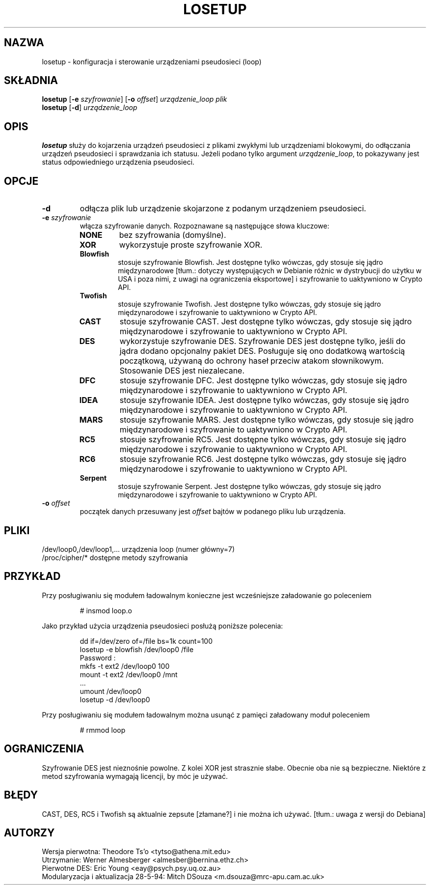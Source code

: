 .\" {PTM/WK/2000-IV}
.TH LOSETUP 8 "24 listopada 1993" "Linux" "Polecenia konserwacji"
.SH NAZWA
losetup \- konfiguracja i sterowanie urządzeniami pseudosieci (loop)
.SH SKŁADNIA
.ad l
.B losetup
.RB [ \-e
.IR szyfrowanie ]
.RB [ \-o
.IR offset ]
.I urządzenie_loop plik
.br
.B losetup
.RB [ \-d ]
.I urządzenie_loop
.ad b
.SH OPIS
.B losetup
służy do kojarzenia urządzeń pseudosieci z plikami zwykłymi lub urządzeniami
blokowymi, do odłączania urządzeń pseudosieci i sprawdzania ich statusu.
Jeżeli podano tylko argument \fIurządzenie_loop\fP, to pokazywany jest status
odpowiedniego urządzenia pseudosieci.
.SH OPCJE
.IP \fB\-d\fP
odłącza plik lub urządzenie skojarzone z podanym urządzeniem pseudosieci.
.IP "\fB\-e \fIszyfrowanie\fP"
.RS
włącza szyfrowanie danych. Rozpoznawane są następujące słowa kluczowe:
.IP \fBNONE\fP
bez szyfrowania (domyślne).
.PD 0
.IP \fBXOR\fP
wykorzystuje proste szyfrowanie XOR.
.IP \fBBlowfish\fP
stosuje szyfrowanie Blowfish. Jest dostępne tylko wówczas, gdy stosuje
się jądro międzynarodowe [tłum.: dotyczy występujących w Debianie
różnic w dystrybucji do użytku w USA i poza nimi,
z uwagi na ograniczenia eksportowe] i szyfrowanie to uaktywniono w Crypto API.
.IP \fBTwofish\fP
stosuje szyfrowanie Twofish. Jest dostępne tylko wówczas, gdy stosuje
się jądro międzynarodowe i szyfrowanie to uaktywniono w Crypto API.
.IP \fBCAST\fP
stosuje szyfrowanie CAST. Jest dostępne tylko wówczas, gdy stosuje
się jądro międzynarodowe i szyfrowanie to uaktywniono w Crypto API.
.IP \fBDES\fP
wykorzystuje szyfrowanie DES. Szyfrowanie DES jest dostępne tylko, jeśli
do jądra dodano opcjonalny pakiet DES. Posługuje się ono dodatkową wartością
początkową, używaną do ochrony haseł przeciw atakom słownikowym.
Stosowanie DES jest niezalecane.
.IP \fBDFC\fP
stosuje szyfrowanie DFC. Jest dostępne tylko wówczas, gdy stosuje
się jądro międzynarodowe i szyfrowanie to uaktywniono w Crypto API.
.IP \fBIDEA\fP
stosuje szyfrowanie IDEA. Jest dostępne tylko wówczas, gdy stosuje
się jądro międzynarodowe i szyfrowanie to uaktywniono w Crypto API.
.IP \fBMARS\fP
stosuje szyfrowanie MARS. Jest dostępne tylko wówczas, gdy stosuje
się jądro międzynarodowe i szyfrowanie to uaktywniono w Crypto API.
.IP \fBRC5\fP
stosuje szyfrowanie RC5. Jest dostępne tylko wówczas, gdy stosuje
się jądro międzynarodowe i szyfrowanie to uaktywniono w Crypto API.
.IP \fBRC6\fP
stosuje szyfrowanie RC6. Jest dostępne tylko wówczas, gdy stosuje
się jądro międzynarodowe i szyfrowanie to uaktywniono w Crypto API.
.IP \fBSerpent\fP
stosuje szyfrowanie Serpent. Jest dostępne tylko wówczas, gdy stosuje
się jądro międzynarodowe i szyfrowanie to uaktywniono w Crypto API.
.PD
.RE
.IP "\fB\-o \fIoffset\fP"
początek danych przesuwany jest \fIoffset\fP bajtów w podanego pliku
lub urządzenia.
.SH PLIKI
.nf
/dev/loop0,/dev/loop1,...   urządzenia loop (numer główny=7)
/proc/cipher/*              dostępne metody szyfrowania
.fi
.SH PRZYKŁAD
Przy posługiwaniu się modułem ładowalnym konieczne jest wcześniejsze
załadowanie go poleceniem
.IP
# insmod loop.o
.LP
Jako przykład użycia urządzenia pseudosieci posłużą poniższe polecenia:
.nf
.IP
dd if=/dev/zero of=/file bs=1k count=100
losetup -e blowfish /dev/loop0 /file
Password :
mkfs -t ext2 /dev/loop0 100
mount -t ext2 /dev/loop0 /mnt
 ...
umount /dev/loop0
losetup -d /dev/loop0
.fi
.LP
Przy posługiwaniu się modułem ładowalnym można usunąć z pamięci załadowany
moduł poleceniem
.IP
# rmmod loop
.LP
.fi
.SH OGRANICZENIA
Szyfrowanie DES jest nieznośnie powolne. Z kolei XOR jest strasznie słabe.
Obecnie oba nie są bezpieczne.  Niektóre z metod szyfrowania wymagają
licencji, by móc je używać.
.SH BŁĘDY
CAST, DES, RC5 i Twofish są aktualnie
.\" broken
zepsute [złamane?]
i nie można ich używać. [tłum.: uwaga z wersji do Debiana]

.SH AUTORZY
.nf
Wersja pierwotna: Theodore Ts'o <tytso@athena.mit.edu>
Utrzymanie: Werner Almesberger <almesber@bernina.ethz.ch>
Pierwotne DES: Eric Young <eay@psych.psy.uq.oz.au>
Modularyzacja i aktualizacja 28-5-94: Mitch DSouza <m.dsouza@mrc-apu.cam.ac.uk>
.fi
